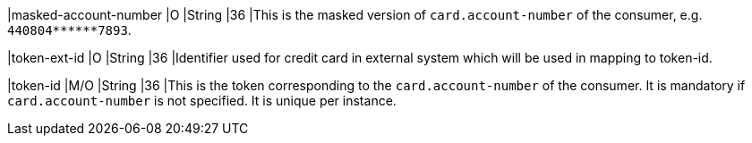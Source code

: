 
|masked-account-number 
|O 
|String 
|36 
|This is the masked version of ``card.account-number`` of the consumer, e.g. ``440804+++******+++7893``.

|token-ext-id 
|O 
|String 
|36 
|Identifier used for credit card in external system which will be used in mapping to token-id.

|token-id 
|M/O 
|String 
|36 
|This is the token corresponding to the ``card.account-number`` of the consumer. It is mandatory if ``card.account-number`` is not specified. It is unique per instance.
